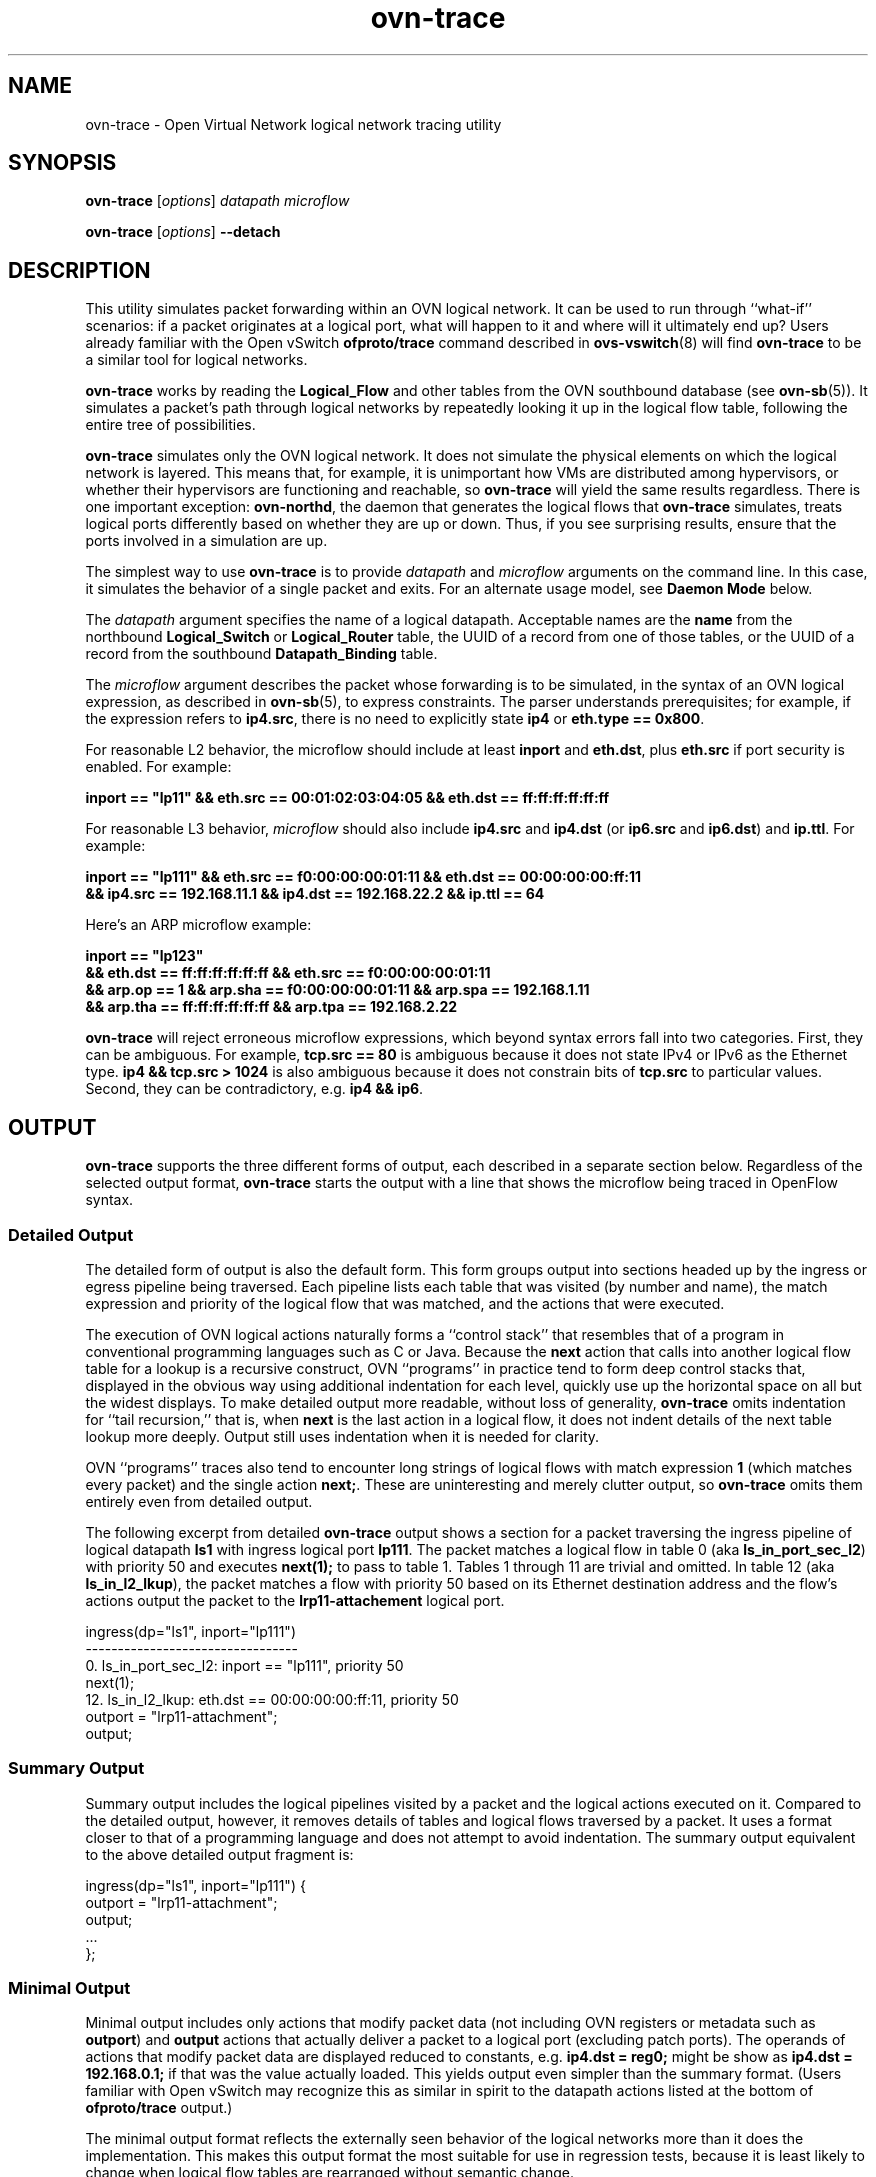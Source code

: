 '\" p
.\" -*- nroff -*-
.TH "ovn-trace" 8 "ovn-trace" "Open vSwitch 2\[char46]6\[char46]0" "Open vSwitch Manual"
.fp 5 L CR              \\" Make fixed-width font available as \\fL.
.de TQ
.  br
.  ns
.  TP "\\$1"
..
.de ST
.  PP
.  RS -0.15in
.  I "\\$1"
.  RE
..
.SH "NAME"
.PP
ovn-trace \- Open Virtual Network logical network tracing utility
.SH "SYNOPSIS"
.PP
\fBovn\-trace\fR [\fIoptions\fR] \fIdatapath\fR \fImicroflow\fR
.PP
\fBovn\-trace\fR [\fIoptions\fR] \fB\-\-detach\fR
.SH "DESCRIPTION"
.PP
This utility simulates packet forwarding within an OVN logical network\[char46]
It can be used to run through ``what-if\(cq\(cq scenarios: if a packet
originates at a logical port, what will happen to it and where will it
ultimately end up?  Users already familiar with the Open vSwitch
\fBofproto/trace\fR command described in
\fBovs\-vswitch\fR(8) will find \fBovn\-trace\fR to be a
similar tool for logical networks\[char46]
.PP
\fBovn\-trace\fR works by reading the \fBLogical_Flow\fR and
other tables from the OVN southbound database (see
\fBovn\-sb\fR(5))\[char46]  It simulates a packet\(cqs path through logical
networks by repeatedly looking it up in the logical flow table, following
the entire tree of possibilities\[char46]
.PP
\fBovn\-trace\fR simulates only the OVN logical network\[char46]  It does
not simulate the physical elements on which the logical network is
layered\[char46]  This means that, for example, it is unimportant how VMs are
distributed among hypervisors, or whether their hypervisors are
functioning and reachable, so \fBovn\-trace\fR will yield the same
results regardless\[char46]  There is one important exception:
\fBovn\-northd\fR, the daemon that generates the logical flows that
\fBovn\-trace\fR simulates, treats logical ports differently based
on whether they are up or down\[char46]  Thus, if you see surprising results,
ensure that the ports involved in a simulation are up\[char46]
.PP
The simplest way to use \fBovn\-trace\fR is to provide
\fIdatapath\fR and \fImicroflow\fR arguments on the command
line\[char46]  In this case, it simulates the behavior of a single packet and
exits\[char46]  For an alternate usage model, see \fBDaemon Mode\fR below\[char46]
.PP
The \fIdatapath\fR argument specifies the name of a logical
datapath\[char46]  Acceptable names are the \fBname\fR from the northbound
\fBLogical_Switch\fR or \fBLogical_Router\fR table, the
UUID of a record from one of those tables, or the UUID of a record from
the southbound \fBDatapath_Binding\fR table\[char46]
.PP
The \fImicroflow\fR argument describes the packet whose forwarding
is to be simulated, in the syntax of an OVN logical expression, as
described in \fBovn\-sb\fR(5), to express constraints\[char46]  The parser
understands prerequisites; for example, if the expression refers to
\fBip4\[char46]src\fR, there is no need to explicitly state
\fBip4\fR or \fBeth\[char46]type == 0x800\fR\[char46]
.PP
For reasonable L2 behavior, the microflow should include at least
\fBinport\fR and \fBeth\[char46]dst\fR, plus \fBeth\[char46]src\fR
if port security is enabled\[char46]  For example:
.PP
.nf
\fB
.br
\fB    inport == \(dqlp11\(dq && eth\[char46]src == 00:01:02:03:04:05 && eth\[char46]dst == ff:ff:ff:ff:ff:ff
.br
\fB
.fi
.PP
For reasonable L3 behavior, \fImicroflow\fR should also include
\fBip4\[char46]src\fR and \fBip4\[char46]dst\fR (or \fBip6\[char46]src\fR
and \fBip6\[char46]dst\fR) and \fBip\[char46]ttl\fR\[char46]  For example:
.PP
.nf
\fB
.br
\fB    inport == \(dqlp111\(dq && eth\[char46]src == f0:00:00:00:01:11 && eth\[char46]dst == 00:00:00:00:ff:11
.br
\fB    && ip4\[char46]src == 192\[char46]168\[char46]11\[char46]1 && ip4\[char46]dst == 192\[char46]168\[char46]22\[char46]2 && ip\[char46]ttl == 64
.br
\fB
.fi
.PP
Here\(cqs an ARP microflow example:
.PP
.nf
\fB
.br
\fB    inport == \(dqlp123\(dq
.br
\fB    && eth\[char46]dst == ff:ff:ff:ff:ff:ff && eth\[char46]src == f0:00:00:00:01:11
.br
\fB    && arp\[char46]op == 1 && arp\[char46]sha == f0:00:00:00:01:11 && arp\[char46]spa == 192\[char46]168\[char46]1\[char46]11
.br
\fB    && arp\[char46]tha == ff:ff:ff:ff:ff:ff && arp\[char46]tpa == 192\[char46]168\[char46]2\[char46]22
.br
\fB
.fi
.PP
\fBovn\-trace\fR will reject erroneous microflow expressions, which
beyond syntax errors fall into two categories\[char46]  First, they can be
ambiguous\[char46]  For example, \fBtcp\[char46]src == 80\fR is ambiguous because
it does not state IPv4 or IPv6 as the Ethernet type\[char46]  \fBip4
&& tcp\[char46]src > 1024\fR is also ambiguous because it does not
constrain bits of \fBtcp\[char46]src\fR to particular values\[char46]  Second,
they can be contradictory, e\[char46]g\[char46] \fBip4 && ip6\fR\[char46]
.SH "OUTPUT"
.PP
\fBovn\-trace\fR supports the three different forms of output, each
described in a separate section below\[char46]  Regardless of the selected output
format, \fBovn\-trace\fR starts the output with a line that shows
the microflow being traced in OpenFlow syntax\[char46]
.SS "Detailed Output"
.PP
The detailed form of output is also the default form\[char46]  This form groups
output into sections headed up by the ingress or egress pipeline being
traversed\[char46]  Each pipeline lists each table that was visited (by number
and name), the match expression and priority of the logical flow that was
matched, and the actions that were executed\[char46]
.PP
The execution of OVN logical actions naturally forms a ``control stack\(cq\(cq
that resembles that of a program in conventional programming languages
such as C or Java\[char46]  Because the \fBnext\fR action that calls into
another logical flow table for a lookup is a recursive construct, OVN
``programs\(cq\(cq in practice tend to form deep control stacks that, displayed
in the obvious way using additional indentation for each level, quickly
use up the horizontal space on all but the widest displays\[char46]  To make
detailed output more readable, without loss of generality,
\fBovn\-trace\fR omits indentation for ``tail recursion,\(cq\(cq that is,
when \fBnext\fR is the last action in a logical flow, it does not
indent details of the next table lookup more deeply\[char46]  Output still uses
indentation when it is needed for clarity\[char46]
.PP
OVN ``programs\(cq\(cq traces also tend to encounter long strings of logical
flows with match expression \fB1\fR (which matches every packet)
and the single action \fBnext;\fR\[char46]  These are uninteresting
and merely clutter output, so \fBovn\-trace\fR omits them
entirely even from detailed output\[char46]
.PP
The following excerpt from detailed \fBovn\-trace\fR output shows a
section for a packet traversing the ingress pipeline of logical datapath
\fBls1\fR with ingress logical port \fBlp111\fR\[char46]  The
packet matches a logical flow in table 0 (aka
\fBls_in_port_sec_l2\fR) with priority 50 and executes
\fBnext(1);\fR to pass to table 1\[char46]  Tables 1 through 11 are
trivial and omitted\[char46]  In table 12 (aka \fBls_in_l2_lkup\fR), the
packet matches a flow with priority 50 based on its Ethernet destination
address and the flow\(cqs actions output the packet to the
\fBlrp11\-attachement\fR logical port\[char46]
.PP
.nf
\fL
.br
\fL    ingress(dp=\(dqls1\(dq, inport=\(dqlp111\(dq)
.br
\fL    \-\-\-\-\-\-\-\-\-\-\-\-\-\-\-\-\-\-\-\-\-\-\-\-\-\-\-\-\-\-\-\-\-
.br
\fL    0\[char46] ls_in_port_sec_l2: inport == \(dqlp111\(dq, priority 50
.br
\fL    next(1);
.br
\fL    12\[char46] ls_in_l2_lkup: eth\[char46]dst == 00:00:00:00:ff:11, priority 50
.br
\fL    outport = \(dqlrp11\-attachment\(dq;
.br
\fL    output;
.br
\fL
.fi
.SS "Summary Output"
.PP
Summary output includes the logical pipelines visited by a packet and the
logical actions executed on it\[char46]  Compared to the detailed output,
however, it removes details of tables and logical flows traversed by a
packet\[char46]  It uses a format closer to that of a programming language and
does not attempt to avoid indentation\[char46]  The summary output equivalent to
the above detailed output fragment is:
.PP
.nf
\fL
.br
\fL    ingress(dp=\(dqls1\(dq, inport=\(dqlp111\(dq) {
.br
\fL    outport = \(dqlrp11\-attachment\(dq;
.br
\fL    output;
.br
\fL    \[char46]\[char46]\[char46]
.br
\fL    };
.br
\fL
.fi
.SS "Minimal Output"
.PP
Minimal output includes only actions that modify packet data (not
including OVN registers or metadata such as \fBoutport\fR) and
\fBoutput\fR actions that actually deliver a packet to a logical
port (excluding patch ports)\[char46]  The operands of actions that modify packet
data are displayed reduced to constants, e\[char46]g\[char46] \fBip4\[char46]dst =
reg0;\fR might be show as \fBip4\[char46]dst = 192\[char46]168\[char46]0\[char46]1;\fR if that
was the value actually loaded\[char46]  This yields output even simpler than the
summary format\[char46]  (Users familiar with Open vSwitch may recognize this as
similar in spirit to the datapath actions listed at the bottom of
\fBofproto/trace\fR output\[char46])
.PP
The minimal output format reflects the externally seen behavior of the
logical networks more than it does the implementation\[char46]  This makes this
output format the most suitable for use in regression tests, because it
is least likely to change when logical flow tables are rearranged without
semantic change\[char46]
.SH "DAEMON MODE"
.PP
If \fBovn\-trace\fR is invoked with the \fB\-\-detach\fR option
(see \fBDaemon Options\fR, below), it runs in the background as a
daemon and accepts commands from \fBovs\-appctl\fR (or another
JSON-RPC client) indefinitely\[char46]  The currently supported commands are
described below\[char46]
.PP
.RS
.TP
\fBtrace\fR [\fIoptions\fR] \fIdatapath\fR \fImicroflow\fR
Traces \fImicroflow\fR through \fIdatapath\fR and replies with
the results of the trace\[char46]  Accepts the \fIoptions\fR described under
\fBTrace Options\fR below\[char46]
.TP
\fBexit\fR
Causes \fBovn\-trace\fR to gracefully terminate\[char46]
.RE
.SH "OPTIONS"
.SS "Trace Options"
.RS
.TP
\fB\-\-detailed\fR
.TQ .5in
\fB\-\-summary\fR
.TQ .5in
\fB\-\-minimal\fR
These options control the form and level of detail in
\fBovn\-trace\fR output\[char46]  If more than one of these options is
specified, all of the selected forms are output, in the order listed
above, each headed by a banner line\[char46]  If none of these options is
given, \fB\-\-detailed\fR is the default\[char46]  See
\fBOutput\fR, above, for a description of each kind of output\[char46]
.TP
\fB\-\-all\fR
Selects all three forms of output\[char46]
.RE
.SS "Daemon Options"
.RS
.TP
\fB\-\-pidfile\fR[\fB=\fR\fIpidfile\fR]
Causes a file (by default, \fB\fIprogram\fB\[char46]pid\fR) to be
created indicating the PID of the running process\[char46]  If the
\fIpidfile\fR argument is not specified, or if it does not begin
with \fB/\fR, then it is created in \fB/var/run/openvswitch\fR\[char46]
.IP
If \fB\-\-pidfile\fR is not specified, no pidfile is created\[char46]
.TP
\fB\-\-overwrite\-pidfile\fR
By default, when \fB\-\-pidfile\fR is specified and the specified
pidfile already exists and is locked by a running process, the daemon
refuses to start\[char46]  Specify \fB\-\-overwrite\-pidfile\fR to cause it
to instead overwrite the pidfile\[char46]
.IP
When \fB\-\-pidfile\fR is not specified, this option has no effect\[char46]
.TP
\fB\-\-detach\fR
Runs this program as a background process\[char46]  The process forks, and in the
child it starts a new session, closes the standard file descriptors (which
has the side effect of disabling logging to the console), and changes its
current directory to the root (unless \fB\-\-no\-chdir\fR is
specified)\[char46]  After the child completes its initialization, the parent
exits\[char46]
.TP
\fB\-\-monitor\fR
Creates an additional process to monitor this program\[char46]  If it dies due to
a signal that indicates a programming error (\fBSIGABRT\fR,
\fBSIGALRM\fR, \fBSIGBUS\fR, \fBSIGFPE\fR,
\fBSIGILL\fR, \fBSIGPIPE\fR, \fBSIGSEGV\fR,
\fBSIGXCPU\fR, or \fBSIGXFSZ\fR) then the monitor process
starts a new copy of it\[char46]  If the daemon dies or exits for another reason,
the monitor process exits\[char46]
.IP
This option is normally used with \fB\-\-detach\fR, but it also
functions without it\[char46]
.TP
\fB\-\-no\-chdir\fR
By default, when \fB\-\-detach\fR is specified, the deamon changes
its current working directory to the root directory after it detaches\[char46]
Otherwise, invoking the daemon from a carelessly chosen directory would
prevent the administrator from unmounting the file system that holds that
directory\[char46]
.IP
Specifying \fB\-\-no\-chdir\fR suppresses this behavior, preventing
the daemon from changing its current working directory\[char46]  This may be
useful for collecting core files, since it is common behavior to write
core dumps into the current working directory and the root directory is
not a good directory to use\[char46]
.IP
This option has no effect when \fB\-\-detach\fR is not specified\[char46]
.TP
\fB\-\-no\-self\-confinement\fR
By default this daemon will try to self-confine itself to work with files
under well-known directories whitelisted at build time\[char46]  It is better to
stick with this default behavior and not to use this flag unless some other
Access Control is used to confine daemon\[char46]  Note that in contrast to other
access control implementations that are typically enforced from
kernel-space (e\[char46]g\[char46] DAC or MAC), self-confinement is imposed from the
user-space daemon itself and hence should not be considered as a full
confinement strategy, but instead should be viewed as an additional layer
of security\[char46]
.TP
\fB\-\-user=\fR\fIuser\fR\fB:\fR\fIgroup\fR
Causes this program to run as a different user specified in
\fIuser\fR\fB:\fR\fIgroup\fR, thus dropping most of the
root privileges\[char46] Short forms \fIuser\fR and
\fB:\fR\fIgroup\fR are also allowed, with current user or
group assumed, respectively\[char46]  Only daemons started by the root user
accepts this argument\[char46]
.IP
On Linux, daemons will be granted \fBCAP_IPC_LOCK\fR and
\fBCAP_NET_BIND_SERVICES\fR before dropping root privileges\[char46]
Daemons that interact with a datapath, such as
\fBovs\-vswitchd\fR, will be granted two additional
capabilities, namely \fBCAP_NET_ADMIN\fR and
\fBCAP_NET_RAW\fR\[char46]  The capability change will apply even
if the new user is root\[char46]
.IP
On Windows, this option is not currently supported\[char46]  For security
reasons, specifying this option will cause the daemon process not to
start\[char46]
.RE
.SS "Logging Options"
.RS
.TP
\fB\-v\fR[\fIspec\fR]
.TQ .5in
\fB\-\-verbose=\fR[\fIspec\fR]
Sets logging levels\[char46]  Without any \fIspec\fR, sets the log level for
every module and destination to \fBdbg\fR\[char46]  Otherwise,
\fIspec\fR is a list of words separated by spaces or commas or
colons, up to one from each category below:
.RS
.IP \(bu
A valid module name, as displayed by the \fBvlog/list\fR command
on \fBovs\-appctl\fR(8), limits the log level change to the
specified module\[char46]
.IP \(bu
\fBsyslog\fR, \fBconsole\fR, or \fBfile\fR, to
limit the log level change to only to the system log, to the console,
or to a file, respectively\[char46]  (If \fB\-\-detach\fR is specified,
the daemon closes its standard file descriptors, so logging to the
console will have no effect\[char46])
.IP
On Windows platform, \fBsyslog\fR is accepted as a word and is
only useful along with the \fB\-\-syslog\-target\fR option (the
word has no effect otherwise)\[char46]
.IP \(bu
\fBoff\fR, \fBemer\fR, \fBerr\fR,
\fBwarn\fR, \fBinfo\fR, or \fBdbg\fR, to control
the log level\[char46]  Messages of the given severity or higher will be
logged, and messages of lower severity will be filtered out\[char46]
\fBoff\fR filters out all messages\[char46]  See
\fBovs\-appctl\fR(8) for a definition of each log level\[char46]
.RE
.IP
Case is not significant within \fIspec\fR\[char46]
.IP
Regardless of the log levels set for \fBfile\fR, logging to a file
will not take place unless \fB\-\-log\-file\fR is also specified (see
below)\[char46]
.IP
For compatibility with older versions of OVS, \fBany\fR is
accepted as a word but has no effect\[char46]
.TP
\fB\-v\fR
.TQ .5in
\fB\-\-verbose\fR
Sets the maximum logging verbosity level, equivalent to
\fB\-\-verbose=dbg\fR\[char46]
.TP
\fB\-vPATTERN:\fR\fIdestination\fR\fB:\fR\fIpattern\fR
.TQ .5in
\fB\-\-verbose=PATTERN:\fR\fIdestination\fR\fB:\fR\fIpattern\fR
Sets the log pattern for \fIdestination\fR to \fIpattern\fR\[char46]
Refer to \fBovs\-appctl\fR(8) for a description of the valid syntax
for \fIpattern\fR\[char46]
.TP
\fB\-vFACILITY:\fR\fIfacility\fR
.TQ .5in
\fB\-\-verbose=FACILITY:\fR\fIfacility\fR
Sets the RFC5424 facility of the log message\[char46] \fIfacility\fR can be
one of \fBkern\fR, \fBuser\fR, \fBmail\fR,
\fBdaemon\fR, \fBauth\fR, \fBsyslog\fR,
\fBlpr\fR, \fBnews\fR, \fBuucp\fR, \fBclock\fR,
\fBftp\fR, \fBntp\fR, \fBaudit\fR, \fBalert\fR,
\fBclock2\fR, \fBlocal0\fR, \fBlocal1\fR,
\fBlocal2\fR, \fBlocal3\fR, \fBlocal4\fR,
\fBlocal5\fR, \fBlocal6\fR or \fBlocal7\fR\[char46] If this
option is not specified, \fBdaemon\fR is used as the default for the
local system syslog and \fBlocal0\fR is used while sending a message
to the target provided via the \fB\-\-syslog\-target\fR option\[char46]
.TP
\fB\-\-log\-file\fR[\fB=\fR\fIfile\fR]
Enables logging to a file\[char46]  If \fIfile\fR is specified, then it is
used as the exact name for the log file\[char46]  The default log file name used if
\fIfile\fR is omitted is \fB/var/log/openvswitch/\fIprogram\fB\[char46]log\fR\[char46]
.TP
\fB\-\-syslog\-target=\fR\fIhost\fR\fB:\fR\fIport\fR
Send syslog messages to UDP \fIport\fR on \fIhost\fR, in addition
to the system syslog\[char46]  The \fIhost\fR must be a numerical IP address,
not a hostname\[char46]
.TP
\fB\-\-syslog\-method=\fR\fImethod\fR
Specify \fImethod\fR as how syslog messages should be sent to syslog
daemon\[char46]  The following forms are supported:
.RS
.IP \(bu
\fBlibc\fR, to use the libc \fBsyslog()\fR function\[char46]
This is the default behavior\[char46]  Downside of using this options is that
libc adds fixed prefix to every message before it is actually sent to
the syslog daemon over \fB/dev/log\fR UNIX domain socket\[char46]
.IP \(bu
\fBunix:\fIfile\fB\fR, to use a UNIX domain socket
directly\[char46]  It is possible to specify arbitrary message format with this
option\[char46]  However, \fBrsyslogd 8\[char46]9\fR and older versions use hard
coded parser function anyway that limits UNIX domain socket use\[char46]  If
you want to use arbitrary message format with older
\fBrsyslogd\fR versions, then use UDP socket to localhost IP
address instead\[char46]
.IP \(bu
\fBudp:\fIip\fB:\fIport\fB\fR, to use a UDP socket\[char46]
With this method it is possible to use arbitrary message format also
with older \fBrsyslogd\fR\[char46]  When sending syslog messages over
UDP socket extra precaution needs to be taken into account, for
example, syslog daemon needs to be configured to listen on the
specified UDP port, accidental iptables rules could be interfering with
local syslog traffic and there are some security considerations that
apply to UDP sockets, but do not apply to UNIX domain sockets\[char46]
.RE
.RE
.SS "PKI Options"
.PP
PKI configuration is required to use SSL for the connection to the
database\[char46]
.RS
.TP
\fB\-p\fR \fIprivkey\[char46]pem\fR
.TQ .5in
\fB\-\-private\-key=\fR\fIprivkey\[char46]pem\fR
Specifies a PEM file containing the private key used as
identity for outgoing SSL connections\[char46]
.TP
\fB\-c\fR \fIcert\[char46]pem\fR
.TQ .5in
\fB\-\-certificate=\fR\fIcert\[char46]pem\fR
Specifies a PEM file containing a certificate that certifies the
private key specified on \fB\-p\fR or \fB\-\-private\-key\fR to be
trustworthy\[char46]  The certificate must be signed by the certificate
authority (CA) that the peer in SSL connections will use to verify it\[char46]
.TP
\fB\-C\fR \fIcacert\[char46]pem\fR
.TQ .5in
\fB\-\-ca\-cert=\fR\fIcacert\[char46]pem\fR
Specifies a PEM file containing the CA certificate for
verifying certificates presented to this program by SSL peers\[char46]  (This
may be the same certificate that SSL peers use to verify the
certificate specified on \fB\-c\fR or \fB\-\-certificate\fR, or it may
be a different one, depending on the PKI design in use\[char46])
.TP
\fB\-C none\fR
.TQ .5in
\fB\-\-ca\-cert=none\fR
Disables verification of certificates presented by SSL peers\[char46]  This
introduces a security risk, because it means that certificates cannot
be verified to be those of known trusted hosts\[char46]
.RE
.SS "Other Options"
.RS
.TP
\fB\-\-db\fR \fIdatabase\fR
The OVSDB database remote to contact\[char46]  If the \fBOVN_SB_DB\fR
environment variable is set, its value is used as the default\[char46]
Otherwise, the default is \fBunix:/var/run/openvswitch/db\[char46]sock\fR, but this
default is unlikely to be useful outside of single-machine OVN test
environments\[char46]
.RE
.RS
.TP
\fB\-h\fR
.TQ .5in
\fB\-\-help\fR
Prints a brief help message to the console\[char46]
.TP
\fB\-V\fR
.TQ .5in
\fB\-\-version\fR
Prints version information to the console\[char46]
.RE
